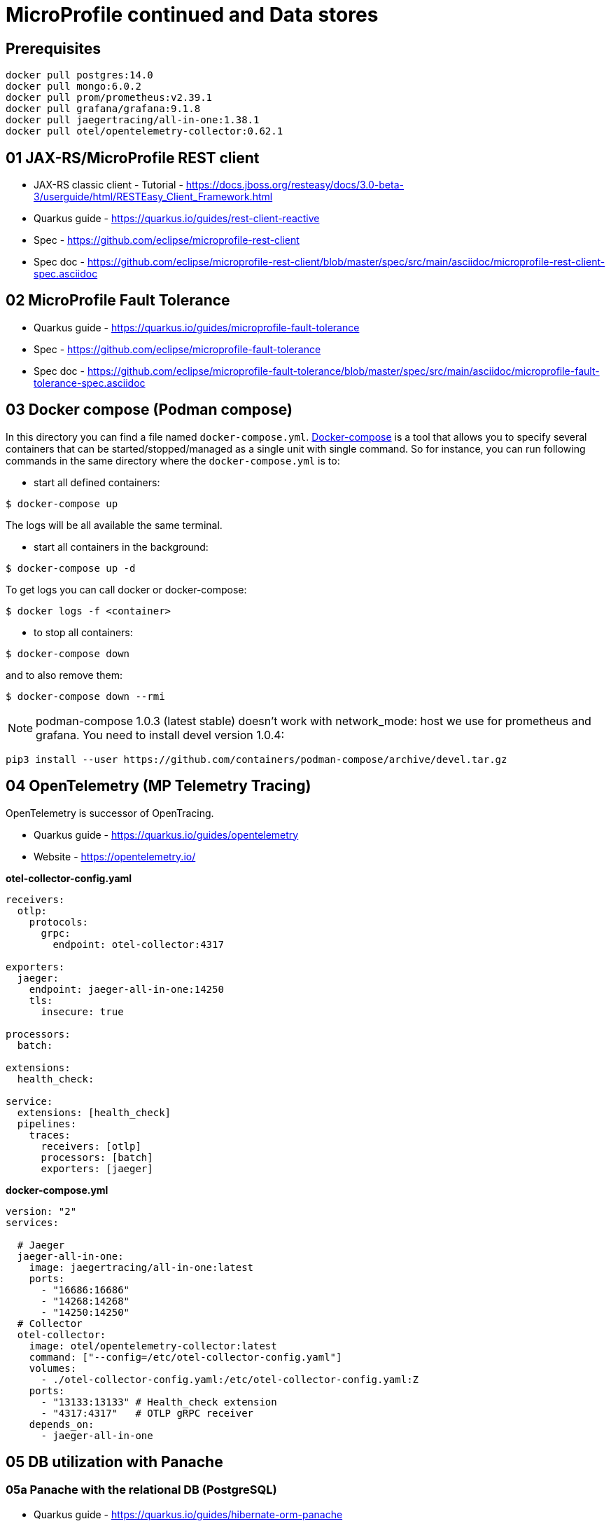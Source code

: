 = MicroProfile continued and Data stores

== Prerequisites

[source,bash]
----
docker pull postgres:14.0
docker pull mongo:6.0.2
docker pull prom/prometheus:v2.39.1
docker pull grafana/grafana:9.1.8
docker pull jaegertracing/all-in-one:1.38.1
docker pull otel/opentelemetry-collector:0.62.1
----

== 01 JAX-RS/MicroProfile REST client

* JAX-RS classic client - Tutorial - https://docs.jboss.org/resteasy/docs/3.0-beta-3/userguide/html/RESTEasy_Client_Framework.html

* Quarkus guide - https://quarkus.io/guides/rest-client-reactive
* Spec - https://github.com/eclipse/microprofile-rest-client
* Spec doc - https://github.com/eclipse/microprofile-rest-client/blob/master/spec/src/main/asciidoc/microprofile-rest-client-spec.asciidoc

== 02 MicroProfile Fault Tolerance

* Quarkus guide - https://quarkus.io/guides/microprofile-fault-tolerance
* Spec - https://github.com/eclipse/microprofile-fault-tolerance
* Spec doc - https://github.com/eclipse/microprofile-fault-tolerance/blob/master/spec/src/main/asciidoc/microprofile-fault-tolerance-spec.asciidoc

== 03 Docker compose (Podman compose)

In this directory you can find a file named `docker-compose.yml`.
https://docs.docker.com/compose/[Docker-compose] is a tool that allows you
to specify several containers that can be started/stopped/managed as a
single unit with single command. So for instance, you can run following
commands in the same directory where the `docker-compose.yml` is to:

* start all defined containers:
[source,bash]
----
$ docker-compose up
----
The logs will be all available the same terminal.

* start all containers in the background:
[source,bash]
----
$ docker-compose up -d
----
To get logs you can call docker or docker-compose:
[source,bash]
----
$ docker logs -f <container>
----

* to stop all containers:
[source,bash]
----
$ docker-compose down
----
and to also remove them:
[source,bash]
----
$ docker-compose down --rmi
----

NOTE: podman-compose 1.0.3 (latest stable) doesn't work with
network_mode: host we use for prometheus and grafana. You need to install
devel version 1.0.4:

[source,bash]
----
pip3 install --user https://github.com/containers/podman-compose/archive/devel.tar.gz
----

== 04 OpenTelemetry (MP Telemetry Tracing)

OpenTelemetry is successor of OpenTracing.

* Quarkus guide - https://quarkus.io/guides/opentelemetry
* Website - https://opentelemetry.io/

**otel-collector-config.yaml**

[source,yaml]
----
receivers:
  otlp:
    protocols:
      grpc:
        endpoint: otel-collector:4317

exporters:
  jaeger:
    endpoint: jaeger-all-in-one:14250
    tls:
      insecure: true

processors:
  batch:

extensions:
  health_check:

service:
  extensions: [health_check]
  pipelines:
    traces:
      receivers: [otlp]
      processors: [batch]
      exporters: [jaeger]
----

**docker-compose.yml**

[source,yaml]
----
version: "2"
services:

  # Jaeger
  jaeger-all-in-one:
    image: jaegertracing/all-in-one:latest
    ports:
      - "16686:16686"
      - "14268:14268"
      - "14250:14250"
  # Collector
  otel-collector:
    image: otel/opentelemetry-collector:latest
    command: ["--config=/etc/otel-collector-config.yaml"]
    volumes:
      - ./otel-collector-config.yaml:/etc/otel-collector-config.yaml:Z
    ports:
      - "13133:13133" # Health_check extension
      - "4317:4317"   # OTLP gRPC receiver
    depends_on:
      - jaeger-all-in-one
----

== 05 DB utilization with Panache

=== 05a Panache with the relational DB (PostgreSQL)

* Quarkus guide - https://quarkus.io/guides/hibernate-orm-panache
* JavaDoc - https://javadoc.io/doc/io.quarkus/quarkus-hibernate-orm-panache/latest/index.html

To run PostgreSQL locally:

[source,bash]
----
mkdir -p ${HOME}/postgres-data

docker run --rm \
        --name dev-postgres \
        -e POSTGRES_PASSWORD=pass \
        -v ${HOME}/postgres-data/:/var/lib/postgresql/data:Z \
        -p 5432:5432 \
        postgres:14.0
----

And to connect the client:

[source,bash]
----
psql -h localhost -U postgres -d pv217
----

==== Testing (Not required with Dev Services)

Add following dependencies:

[source,java]
----
<dependency>
  <groupId>io.quarkus</groupId>
  <artifactId>quarkus-panache-mock</artifactId>
  <scope>test</scope>
</dependency>
<dependency>
  <groupId>io.quarkus</groupId>
  <artifactId>quarkus-test-h2</artifactId>
  <scope>test</scope>
</dependency>
<dependency>
  <groupId>io.quarkus</groupId>
  <artifactId>quarkus-jdbc-h2</artifactId>
  <scope>test</scope>
</dependency>
----

Note for repository pattern use this instead of `quarkus-panache-mock`:

[source,java]
----
<dependency>
  <groupId>io.quarkus</groupId>
  <artifactId>quarkus-junit5-mockito</artifactId>
  <scope>test</scope>
</dependency>
----

And following configuration:

[source,bash]
----
%test.quarkus.datasource.jdbc.url=jdbc:h2:tcp://localhost/mem:test
%test.quarkus.datasource.db-kind=h2
----

And to your `@QuarkusTest` class add:

[source,java]
----
@QuarkusTest
@QuarkusTestResource(H2DatabaseTestResource.class)
----

This will configure embedded H2 database for tests.

=== 05b Panache with the NoSQL DB (MongoDB)

Quarkus guide - https://quarkus.io/guides/mongodb-panache

To run MongoDB locally:

[source,bash]
----
docker run --rm \
        --name dev-mongo \
        -e MONGO_INITDB_ROOT_USERNAME=admin \
        -e MONGO_INITDB_ROOT_PASSWORD=pass \
        -v ${HOME}/mongo-data:/data/db/:Z \
        -p 27017:27017 \
        mongo:6.0.2
----

Connect client:

[source,bash]
----
mongosh -u admin -p pass --authenticationDatabase admin pv217

# Dev Services (name of your db)
mongosh --port 40881 person
----

Your mongo properties in `application.properties` should be:

[source,bash]
----
# configure the MongoDB client for a replica set of two nodes
%prod.quarkus.mongodb.connection-string=mongodb://admin:pass@localhost:27017
# mandatory if you don't specify the name of the database using @MongoEntity
quarkus.mongodb.database=pv217
----

**Testing**

Utilize Dev Services to start the Mongo DB in background during tests.

== 99 OPTIONAL ------------------

== 06 MP OpenTracing

* Quarkus guide - https://quarkus.io/guides/opentracing
* Spec - https://github.com/eclipse/microprofile-opentracing
* Spec doc - https://github.com/eclipse/microprofile-opentracing/blob/master/spec/src/main/asciidoc/microprofile-opentracing-spec.asciidoc

== 07 REST data Panache

- Quarkus guide - https://quarkus.io/guides/rest-data-panache

